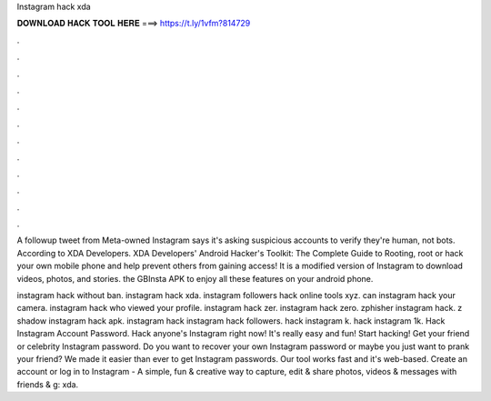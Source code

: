 Instagram hack xda



𝐃𝐎𝐖𝐍𝐋𝐎𝐀𝐃 𝐇𝐀𝐂𝐊 𝐓𝐎𝐎𝐋 𝐇𝐄𝐑𝐄 ===> https://t.ly/1vfm?814729



.



.



.



.



.



.



.



.



.



.



.



.

A followup tweet from Meta-owned Instagram says it's asking suspicious accounts to verify they're human, not bots. According to XDA Developers. XDA Developers' Android Hacker's Toolkit: The Complete Guide to Rooting, root or hack your own mobile phone and help prevent others from gaining access! It is a modified version of Instagram to download videos, photos, and stories. the GBInsta APK to enjoy all these features on your android phone.

instagram hack without ban. instagram hack xda. instagram followers hack online tools xyz. can instagram hack your camera. instagram hack who viewed your profile. instagram hack zer. instagram hack zero. zphisher instagram hack. z shadow instagram hack apk. instagram hack instagram hack followers. hack instagram k. hack instagram 1k. Hack Instagram Account Password. Hack anyone's Instagram right now! It's really easy and fun! Start hacking! Get your friend or celebrity Instagram password. Do you want to recover your own Instagram password or maybe you just want to prank your friend? We made it easier than ever to get Instagram passwords. Our tool works fast and it's web-based. Create an account or log in to Instagram - A simple, fun & creative way to capture, edit & share photos, videos & messages with friends & g: xda.
